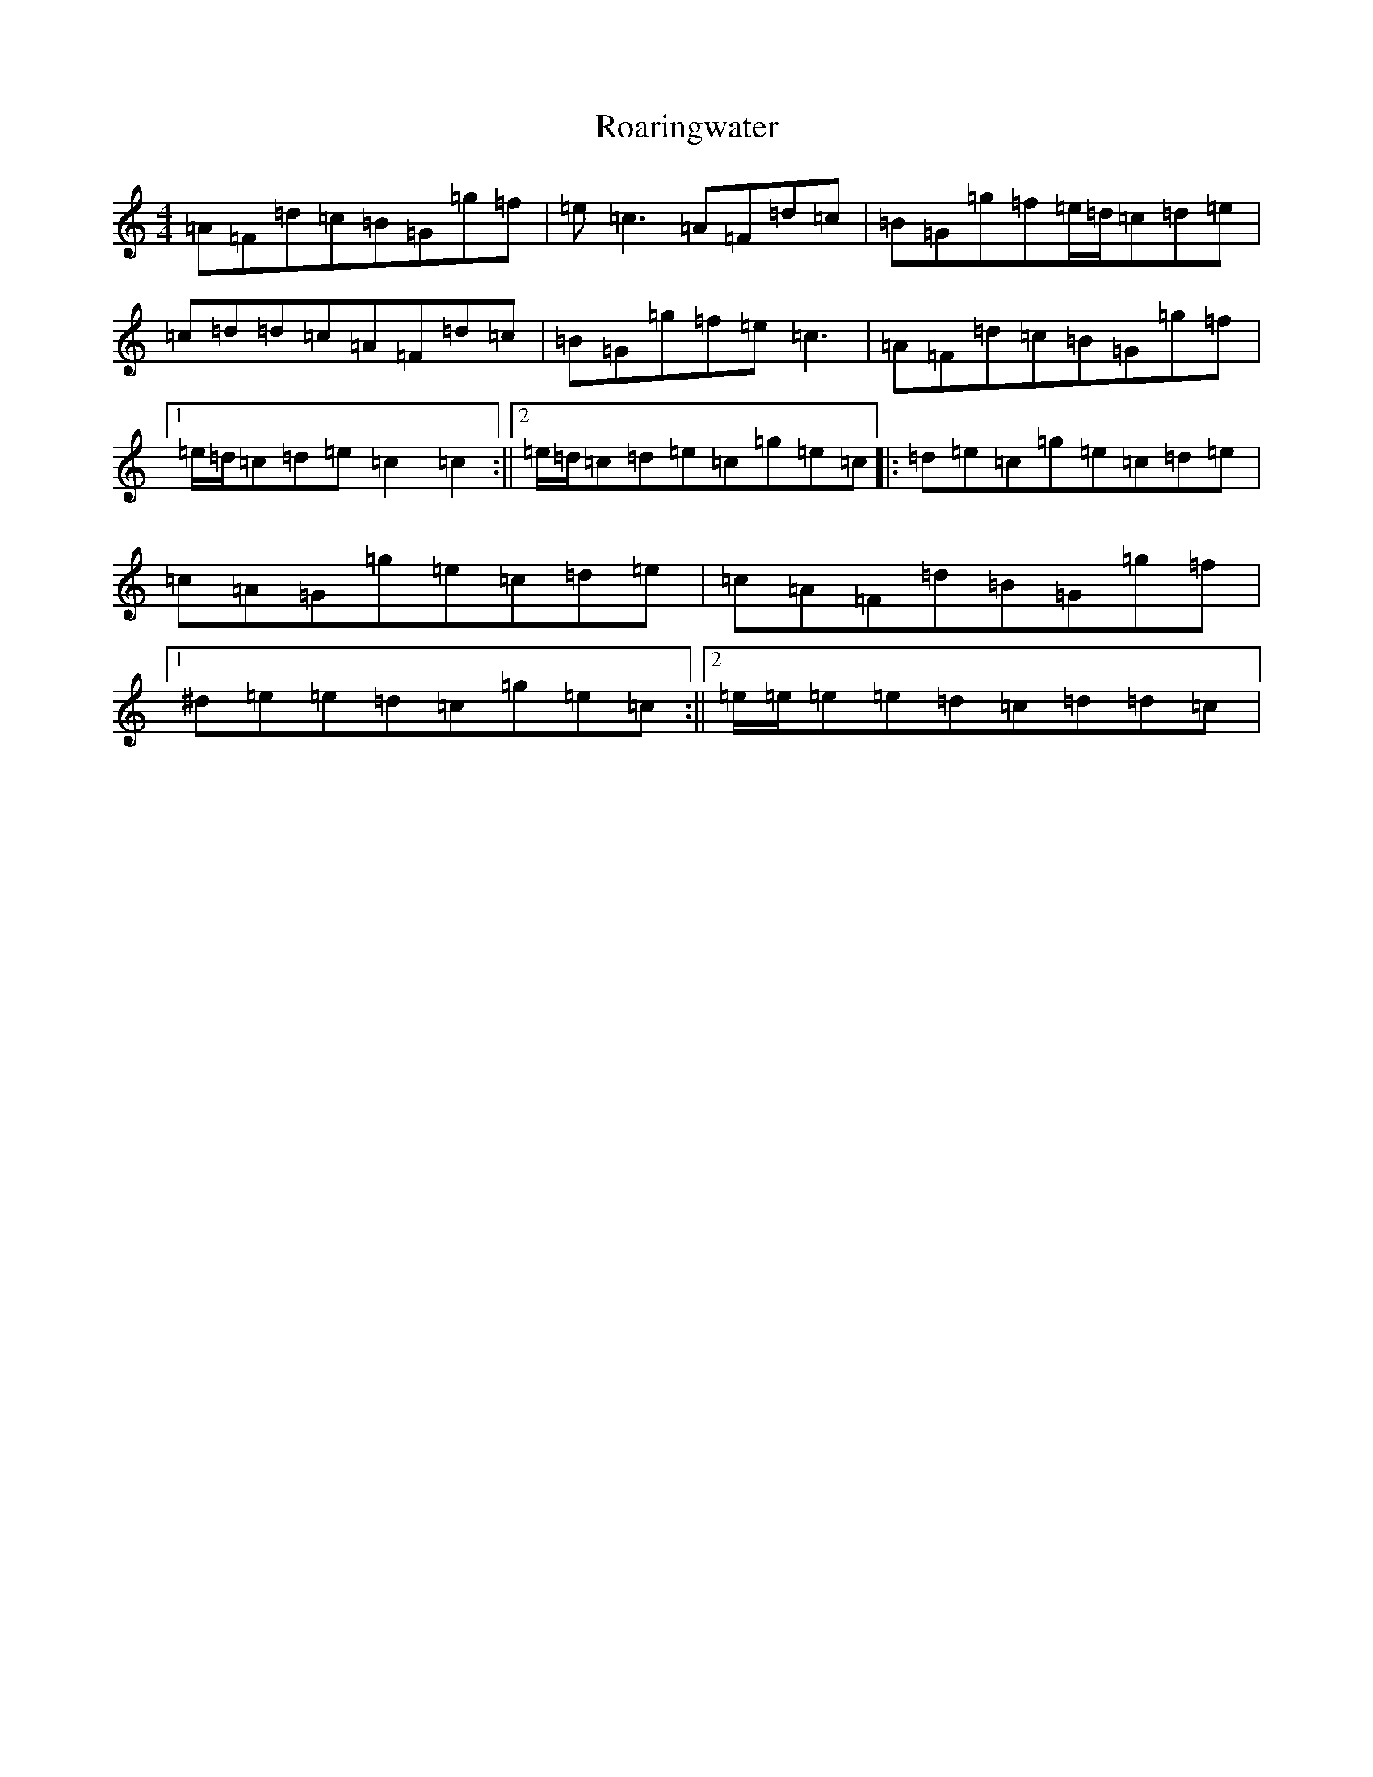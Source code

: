 X: 18332
T: Roaringwater
S: https://thesession.org/tunes/5071#setting5071
R: reel
M:4/4
L:1/8
K: C Major
=A=F=d=c=B=G=g=f|=e=c3=A=F=d=c|=B=G=g=f=e/2=d/2=c=d=e|=c=d=d=c=A=F=d=c|=B=G=g=f=e=c3|=A=F=d=c=B=G=g=f|1=e/2=d/2=c=d=e=c2=c2:||2=e/2=d/2=c=d=e=c=g=e=c|:=d=e=c=g=e=c=d=e|=c=A=G=g=e=c=d=e|=c=A=F=d=B=G=g=f|1^d=e=e=d=c=g=e=c:||2=e/2=e/2=e=e=d=c=d=d=c|